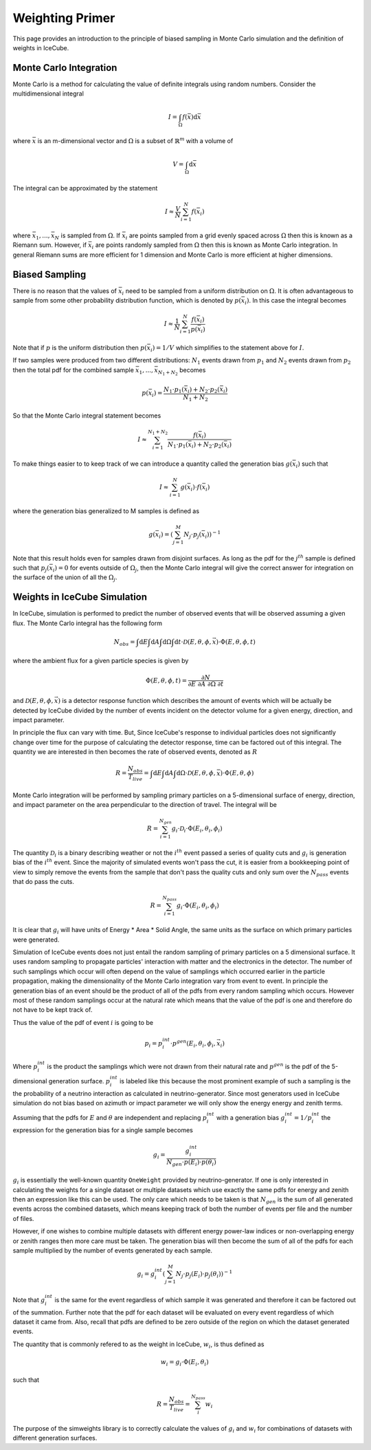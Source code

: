 ================
Weighting Primer
================

This page provides an introduction to the principle of biased sampling in Monte 
Carlo simulation and the definition of weights in IceCube.

Monte Carlo Integration
=======================

Monte Carlo is a method for calculating the value of definite integrals using random numbers.
Consider the multidimensional integral

.. math::
    
    I = \int_\Omega f(\bar{x}) \mathrm{d}\bar{x}

where :math:`\bar{x}` is an m-dimensional vector and :math:`\Omega` is a subset of :math:`\mathbb{R}^m` with a volume of 

.. math::
    
    V = \int_\Omega \mathrm{d}\bar{x}

The integral can be approximated by the statement

.. math::

    I \approx \frac{V}{N} \sum_{i=1}^N f(\bar{x}_i)

where :math:`\bar{x}_1, ..., \bar{x}_N` is sampled from :math:`\Omega`. 
If :math:`\bar{x}_i` are points sampled from a grid evenly spaced across :math:`\Omega` then this is known
as a Riemann sum. However, if :math:`\bar{x}_i` are points randomly sampled from :math:`\Omega` then this 
is known as Monte Carlo integration. In general Riemann sums are more efficient for 1 dimension and Monte
Carlo is more efficient at higher dimensions.

Biased Sampling
===============

There is no reason that the values of :math:`\bar{x}_i` need to be sampled from a uniform distribution 
on :math:`\Omega`. It is often advantageous to sample from some other probability distribution function,
which is denoted by :math:`p(\bar{x_i})`. In this case the integral becomes

.. math::

    I \approx \frac{1}{N} \sum_{i=1}^{N} \frac{f(\bar{x}_i)}{p(\bar{x}_i)}

Note that if :math:`p` is the uniform distribution then :math:`p(\bar{x}_i) = 1 / V` which simplifies 
to the statement above for :math:`I`.

If two samples were produced from two different distributions: :math:`N_1` events drawn from :math:`p_1` 
and :math:`N_2` events drawn from :math:`p_2` then the total pdf for the combined sample 
:math:`\bar{x}_1, ..., \bar{x}_{N_1+N_2}` becomes

.. math::

    p(\bar{x}_i) = \frac{N_1 \cdot p_1(\bar{x}_i) + N_2 \cdot p_2(\bar{x}_i)}{N_1 + N_2}

So that the Monte Carlo integral statement becomes

.. math::

    I \approx \sum_{i=1}^{N_1+N_2} \frac{f(\bar{x}_i)}{N_1 \cdot p_1(\bar{x}_i) + N_2 \cdot p_2(\bar{x}_i)}


To make things easier to to keep track of we can introduce a quantity called the generation bias 
:math:`g(\bar{x}_i)` such that

.. math:: 

    I \approx \sum_{i=1}^{N} g(\bar{x}_i) \cdot f(\bar{x}_i)

where the generation bias generalized to M samples is defined as

.. math::

    g(\bar{x}_i) = \left({\sum_{j=1}^M N_j \cdot p_j(\bar{x}_i)}\right)^{-1}

Note that this result holds even for samples drawn from disjoint surfaces. As long as the pdf for the 
:math:`j^{th}` sample is defined such that :math:`p_j(\bar{x_i}) = 0` for events outside of 
:math:`\Omega_j`, then the Monte Carlo integral will give the correct answer for integration on the surface
of the union of all the :math:`\Omega_j`.

Weights in IceCube Simulation
=============================

In IceCube, simulation is performed to predict the number of observed events that will be observed assuming
a given flux. The Monte Carlo integral has the following form

.. math::

    N_{obs} = \int \mathrm{d}E \int \mathrm{d}A \int \mathrm{d}\Omega \int \mathrm{d}t 
    \cdot \mathcal{D}(E,\theta,\phi,\vec{x}) \cdot \Phi(E,\theta,\phi,t)

where the ambient flux for a given particle species is given by

.. math::

    \Phi(E,\theta, \phi, t) = \frac{\partial N}{\partial E\ \partial A\ \partial \Omega\ \partial t}

and :math:`\mathcal{D}(E,\theta,\phi,\vec{x})` is a detector response function which describes the amount 
of events which will be actually be detected by IceCube divided by the number of events incident on the
detector volume for a given energy, direction, and impact parameter. 

In principle the flux can vary with time. But, Since IceCube's response to individual particles does not
significantly change over time for the purpose of calculating the detector response, time can be factored 
out of this integral. The quantity we are interested in then becomes the rate of observed events, 
denoted as :math:`R`

.. math::
    
    R = \frac{N_{obs}}{T_{live}} 
    = \int \mathrm{d}E \int \mathrm{d}A \int \mathrm{d}\Omega \cdot \mathcal{D}(E,\theta,\phi,\bar{x}) \cdot \Phi(E,\theta, \phi)

Monte Carlo integration will be performed by sampling primary particles on a 5-dimensional surface of energy, 
direction, and impact parameter on the area perpendicular to the direction of travel. The integral will be

.. math::
    
    R = \sum_{i=1}^{N_{gen}} g_i \cdot \mathcal{D}_i \cdot \Phi(E_i,\theta_i,\phi_i)

The quantity :math:`\mathcal{D}_i` is a binary describing weather or not the :math:`i^{th}` event passed a series of 
quality cuts and :math:`g_i` is generation bias of the :math:`i^{th}` event. Since the majority of simulated events 
won't pass the cut, it is easier from a bookkeeping point of view to simply remove the events from the 
sample that don't pass the quality cuts and only sum over the :math:`N_{pass}` events that do pass the cuts.

.. math::
    
    R = \sum_{i=1}^{N_{pass}} g_i \cdot \Phi(E_i,\theta_i,\phi_i)

It is clear that :math:`g_i` will have units of Energy * Area * Solid Angle, the same units as the surface 
on which primary particles were generated. 

Simulation of IceCube events does not just entail the random sampling of primary particles on a 5 dimensional
surface. It uses random sampling to propagate particles' interaction with matter and the electronics in
the detector. The number of such samplings which occur will often depend on the value of samplings which 
occurred earlier in the particle propagation, making the dimensionality of the Monte Carlo integration vary
from event to event.
In principle the generation bias of an event should be the product of all of the pdfs from every random sampling 
which occurs. However most of these random samplings occur at the natural rate which means that the value 
of the pdf is one and therefore do not have to be kept track of.

Thus the value of the pdf of event :math:`i` is going to be

.. math::
    
    p_i = p_i^{int}\cdot p^{gen}(E_i,\theta_i,\phi_i,\vec{x}_i)

Where :math:`p_i^{int}` is the product the samplings which were not drawn from their natural rate and
:math:`p^{gen}` is the pdf of the 5-dimensional generation surface.
:math:`p_i^{int}` is labeled like this because the most prominent example of such a sampling is the  
the probability of a neutrino interaction as calculated in neutrino-generator.
Since most generators used in IceCube simulation do not bias based on azimuth or impact parameter we will
only show the energy energy and zenith terms.

Assuming that the pdfs for :math:`E` and :math:`\theta` are independent and replacing :math:`p_i^{int}` 
with a generation bias :math:`g_i^{int} = 1 / p_i^{int}` the expression for the generation bias for a single sample becomes

.. math::

    g_i = \frac{g_i^{int}}{N_{gen} \cdot p(E_i) \cdot p(\theta_i)}

:math:`g_i` is essentially the well-known quantity ``OneWeight`` provided by neutrino-generator.
If one is only interested in calculating the weights for a single dataset or multiple datasets which 
use exactly the same pdfs for energy and zenith then an expression like this can be used.
The only care which needs to be taken is that :math:`N_{gen}` is the sum of all generated events across
the combined datasets, which means keeping track of both the number of events per file and the number of
files.

However, if one wishes to combine multiple datasets with different energy power-law indices or 
non-overlapping energy or zenith ranges then more care must be taken.
The generation bias will then become the sum of all of the pdfs for each sample multiplied by the number 
of events generated by each sample. 

.. math::

    g_i =  g_i^{int} \left(\sum_{j=1}^M N_{j} \cdot p_j(E_i) \cdot p_j(\theta_i)\right)^{-1}

Note that :math:`g_i^{int}` is the same for the event regardless of which sample it was generated and 
therefore it can be factored out of the summation. Further note that the pdf for each dataset will be 
evaluated on every event regardless of which dataset it came from. Also, recall that pdfs are defined to be
zero outside of the region on which the dataset generated events.

The quantity that is commonly refered to as the weight in IceCube, :math:`w_i`, is thus defined as 

.. math::
    
    w_i = g_i \cdot \Phi(E_i,\theta_i)

such that 

.. math::

    R = \frac{N_{obs}}{T_{live}} = \sum_i^{N_{pass}} w_i

The purpose of the simweights library is to correctly calculate the values of :math:`g_i` and :math:`w_i`
for combinations of datasets with different generation surfaces.
